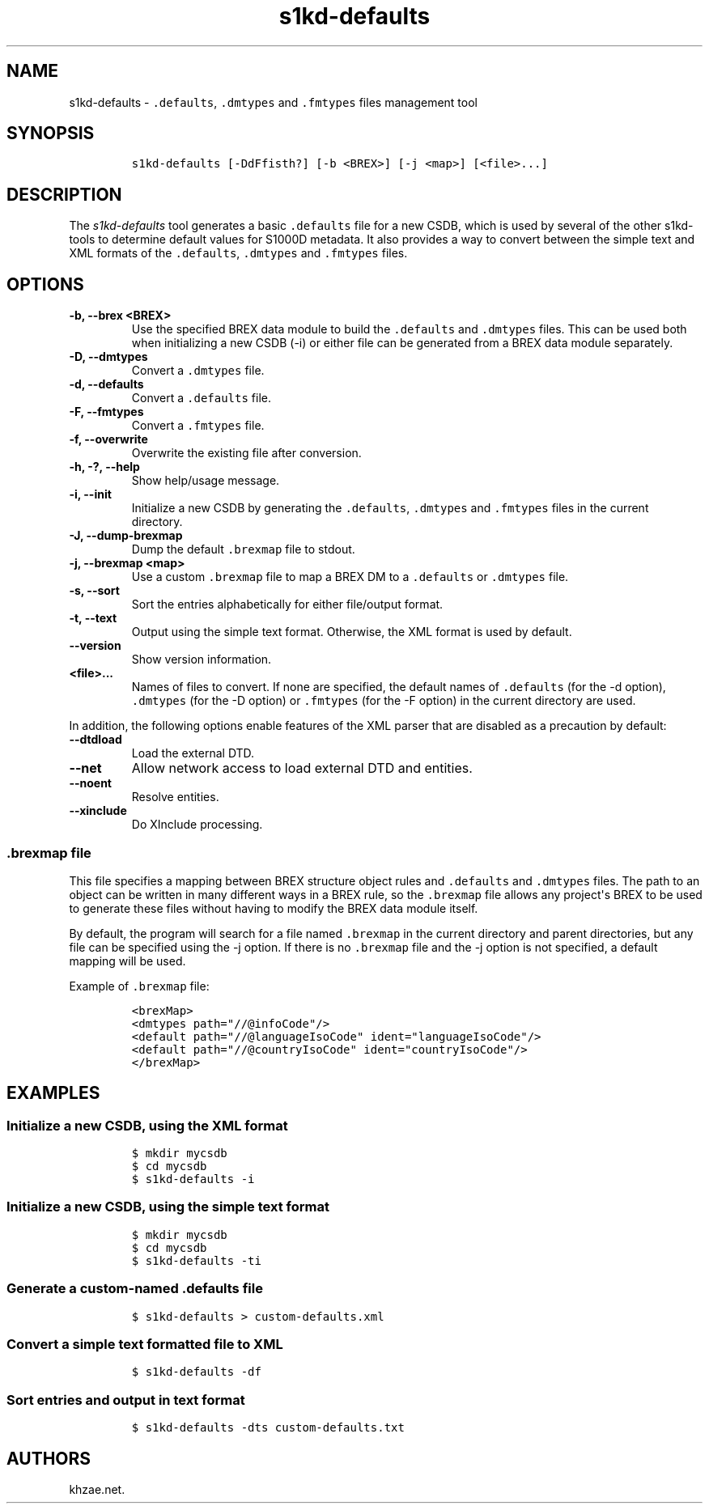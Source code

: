 .\" Automatically generated by Pandoc 2.3.1
.\"
.TH "s1kd\-defaults" "1" "2019\-05\-30" "" "s1kd\-tools"
.hy
.SH NAME
.PP
s1kd\-defaults \- \f[C]\&.defaults\f[], \f[C]\&.dmtypes\f[] and
\f[C]\&.fmtypes\f[] files management tool
.SH SYNOPSIS
.IP
.nf
\f[C]
s1kd\-defaults\ [\-DdFfisth?]\ [\-b\ <BREX>]\ [\-j\ <map>]\ [<file>...]
\f[]
.fi
.SH DESCRIPTION
.PP
The \f[I]s1kd\-defaults\f[] tool generates a basic \f[C]\&.defaults\f[]
file for a new CSDB, which is used by several of the other s1kd\-tools
to determine default values for S1000D metadata.
It also provides a way to convert between the simple text and XML
formats of the \f[C]\&.defaults\f[], \f[C]\&.dmtypes\f[] and
\f[C]\&.fmtypes\f[] files.
.SH OPTIONS
.TP
.B \-b, \-\-brex <BREX>
Use the specified BREX data module to build the \f[C]\&.defaults\f[] and
\f[C]\&.dmtypes\f[] files.
This can be used both when initializing a new CSDB (\-i) or either file
can be generated from a BREX data module separately.
.RS
.RE
.TP
.B \-D, \-\-dmtypes
Convert a \f[C]\&.dmtypes\f[] file.
.RS
.RE
.TP
.B \-d, \-\-defaults
Convert a \f[C]\&.defaults\f[] file.
.RS
.RE
.TP
.B \-F, \-\-fmtypes
Convert a \f[C]\&.fmtypes\f[] file.
.RS
.RE
.TP
.B \-f, \-\-overwrite
Overwrite the existing file after conversion.
.RS
.RE
.TP
.B \-h, \-?, \-\-help
Show help/usage message.
.RS
.RE
.TP
.B \-i, \-\-init
Initialize a new CSDB by generating the \f[C]\&.defaults\f[],
\f[C]\&.dmtypes\f[] and \f[C]\&.fmtypes\f[] files in the current
directory.
.RS
.RE
.TP
.B \-J, \-\-dump\-brexmap
Dump the default \f[C]\&.brexmap\f[] file to stdout.
.RS
.RE
.TP
.B \-j, \-\-brexmap <map>
Use a custom \f[C]\&.brexmap\f[] file to map a BREX DM to a
\f[C]\&.defaults\f[] or \f[C]\&.dmtypes\f[] file.
.RS
.RE
.TP
.B \-s, \-\-sort
Sort the entries alphabetically for either file/output format.
.RS
.RE
.TP
.B \-t, \-\-text
Output using the simple text format.
Otherwise, the XML format is used by default.
.RS
.RE
.TP
.B \-\-version
Show version information.
.RS
.RE
.TP
.B <file>...
Names of files to convert.
If none are specified, the default names of \f[C]\&.defaults\f[] (for
the \-d option), \f[C]\&.dmtypes\f[] (for the \-D option) or
\f[C]\&.fmtypes\f[] (for the \-F option) in the current directory are
used.
.RS
.RE
.PP
In addition, the following options enable features of the XML parser
that are disabled as a precaution by default:
.TP
.B \-\-dtdload
Load the external DTD.
.RS
.RE
.TP
.B \-\-net
Allow network access to load external DTD and entities.
.RS
.RE
.TP
.B \-\-noent
Resolve entities.
.RS
.RE
.TP
.B \-\-xinclude
Do XInclude processing.
.RS
.RE
.SS \f[C]\&.brexmap\f[] file
.PP
This file specifies a mapping between BREX structure object rules and
\f[C]\&.defaults\f[] and \f[C]\&.dmtypes\f[] files.
The path to an object can be written in many different ways in a BREX
rule, so the \f[C]\&.brexmap\f[] file allows any project\[aq]s BREX to
be used to generate these files without having to modify the BREX data
module itself.
.PP
By default, the program will search for a file named \f[C]\&.brexmap\f[]
in the current directory and parent directories, but any file can be
specified using the \-j option.
If there is no \f[C]\&.brexmap\f[] file and the \-j option is not
specified, a default mapping will be used.
.PP
Example of \f[C]\&.brexmap\f[] file:
.IP
.nf
\f[C]
<brexMap>
<dmtypes\ path="//\@infoCode"/>
<default\ path="//\@languageIsoCode"\ ident="languageIsoCode"/>
<default\ path="//\@countryIsoCode"\ ident="countryIsoCode"/>
</brexMap>
\f[]
.fi
.SH EXAMPLES
.SS Initialize a new CSDB, using the XML format
.IP
.nf
\f[C]
$\ mkdir\ mycsdb
$\ cd\ mycsdb
$\ s1kd\-defaults\ \-i
\f[]
.fi
.SS Initialize a new CSDB, using the simple text format
.IP
.nf
\f[C]
$\ mkdir\ mycsdb
$\ cd\ mycsdb
$\ s1kd\-defaults\ \-ti
\f[]
.fi
.SS Generate a custom\-named \f[C]\&.defaults\f[] file
.IP
.nf
\f[C]
$\ s1kd\-defaults\ >\ custom\-defaults.xml
\f[]
.fi
.SS Convert a simple text formatted file to XML
.IP
.nf
\f[C]
$\ s1kd\-defaults\ \-df
\f[]
.fi
.SS Sort entries and output in text format
.IP
.nf
\f[C]
$\ s1kd\-defaults\ \-dts\ custom\-defaults.txt
\f[]
.fi
.SH AUTHORS
khzae.net.
